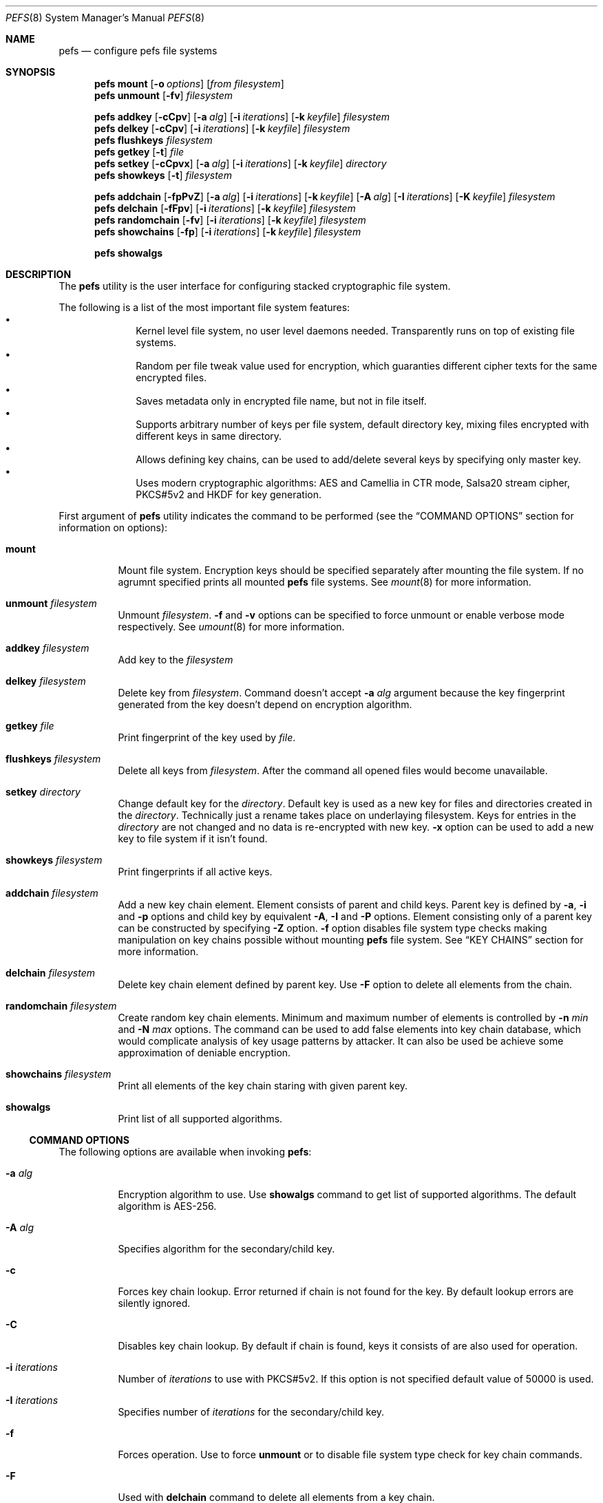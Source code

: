 .\" Copyright (c) 2005-2008 Pawel Jakub Dawidek <pjd@FreeBSD.org>
.\" Copyright (c) 2009 Gleb Kurtsou <gk@FreeBSD.org>
.\" All rights reserved.
.\"
.\" Redistribution and use in source and binary forms, with or without
.\" modification, are permitted provided that the following conditions
.\" are met:
.\" 1. Redistributions of source code must retain the above copyright
.\"    notice, this list of conditions and the following disclaimer.
.\" 2. Redistributions in binary form must reproduce the above copyright
.\"    notice, this list of conditions and the following disclaimer in the
.\"    documentation and/or other materials provided with the distribution.
.\"
.\" THIS SOFTWARE IS PROVIDED BY THE AUTHORS AND CONTRIBUTORS ``AS IS'' AND
.\" ANY EXPRESS OR IMPLIED WARRANTIES, INCLUDING, BUT NOT LIMITED TO, THE
.\" IMPLIED WARRANTIES OF MERCHANTABILITY AND FITNESS FOR A PARTICULAR PURPOSE
.\" ARE DISCLAIMED.  IN NO EVENT SHALL THE AUTHORS OR CONTRIBUTORS BE LIABLE
.\" FOR ANY DIRECT, INDIRECT, INCIDENTAL, SPECIAL, EXEMPLARY, OR CONSEQUENTIAL
.\" DAMAGES (INCLUDING, BUT NOT LIMITED TO, PROCUREMENT OF SUBSTITUTE GOODS
.\" OR SERVICES; LOSS OF USE, DATA, OR PROFITS; OR BUSINESS INTERRUPTION)
.\" HOWEVER CAUSED AND ON ANY THEORY OF LIABILITY, WHETHER IN CONTRACT, STRICT
.\" LIABILITY, OR TORT (INCLUDING NEGLIGENCE OR OTHERWISE) ARISING IN ANY WAY
.\" OUT OF THE USE OF THIS SOFTWARE, EVEN IF ADVISED OF THE POSSIBILITY OF
.\" SUCH DAMAGE.
.\"
.\" $FreeBSD$
.\"
.Dd December 1, 2009
.Dt PEFS 8
.Os
.Sh NAME
.Nm pefs
.Nd configure pefs file systems
.Sh SYNOPSIS
.Nm
.Cm mount
.Op Fl o Ar options
.Op Ar from filesystem
.Nm
.Cm unmount
.Op Fl fv
.Ar filesystem
.Pp
.Nm
.Cm addkey
.Op Fl cCpv
.Op Fl a Ar alg
.Op Fl i Ar iterations
.Op Fl k Ar keyfile
.Ar filesystem
.Nm
.Cm delkey
.Op Fl cCpv
.Op Fl i Ar iterations
.Op Fl k Ar keyfile
.Ar filesystem
.Nm
.Cm flushkeys
.Ar filesystem
.Nm
.Cm getkey
.Op Fl t
.Ar file
.Nm
.Cm setkey
.Op Fl cCpvx
.Op Fl a Ar alg
.Op Fl i Ar iterations
.Op Fl k Ar keyfile
.Ar directory
.Nm
.Cm showkeys
.Op Fl t
.Ar filesystem
.Pp
.Nm
.Cm addchain
.Op Fl fpPvZ
.Op Fl a Ar alg
.Op Fl i Ar iterations
.Op Fl k Ar keyfile
.Op Fl A Ar alg
.Op Fl I Ar iterations
.Op Fl K Ar keyfile
.Ar filesystem
.Nm
.Cm delchain
.Op Fl fFpv
.Op Fl i Ar iterations
.Op Fl k Ar keyfile
.Ar filesystem
.Nm
.Cm randomchain
.Op Fl fv
.Op Fl i Ar iterations
.Op Fl k Ar keyfile
.Ar filesystem
.Nm
.Cm showchains
.Op Fl fp
.Op Fl i Ar iterations
.Op Fl k Ar keyfile
.Ar filesystem
.Pp
.Nm
.Cm showalgs
.Sh DESCRIPTION
The
.Nm
utility is the user interface for configuring stacked cryptographic file system.
.Pp
The following is a list of the most important file system features:
.Bl -bullet -offset indent -compact
.It
Kernel level file system, no user level daemons needed.
Transparently runs on top of existing file systems.
.It
Random per file tweak value used for encryption, which guaranties different
cipher texts for the same encrypted files.
.It
Saves metadata only in encrypted file name, but not in file itself.
.It
Supports arbitrary number of keys per file system, default directory key,
mixing files encrypted with different keys in same directory.
.It
Allows defining key chains, can be used to add/delete several keys by
specifying only master key.
.It
Uses modern cryptographic algorithms: AES and Camellia in CTR mode, Salsa20
stream cipher, PKCS#5v2 and HKDF for key generation.
.El
.Pp
First argument of
.Nm
utility indicates the command to be performed (see the
.Sx COMMAND OPTIONS
section for information on options):
.Bl -tag -width indent
.It Cm mount
Mount file system.
Encryption keys should be specified separately after mounting the file system.
If no agrumnt specified prints all mounted
.Nm
file systems.
See
.Xr mount 8
for more information.
.It Cm unmount Ar filesystem
Unmount 
.Ar filesystem .
.Fl f
and
.Fl v
options can be specified to force unmount or enable verbose mode respectively.
See
.Xr umount 8
for more information.
.It Cm addkey Ar filesystem
Add key to the
.Ar filesystem
.It Cm delkey Ar filesystem
Delete key from
.Ar filesystem .
Command doesn't accept
.Fl a Ar alg
argument because the key fingerprint generated from the key doesn't depend on
encryption algorithm.
.It Cm getkey Ar file
Print fingerprint of the key used by
.Ar file .
.It Cm flushkeys Ar filesystem
Delete all keys from
.Ar filesystem .
After the command all opened files would become unavailable.
.It Cm setkey Ar directory
Change default key for the
.Ar directory .
Default key is used as a new key for files and directories created in the
.Ar directory .
Technically just a rename takes place on underlaying filesystem.
Keys for entries in the
.Ar directory
are not changed and no data is re-encrypted with new key.
.Fl x
option can be used to add a new key to file system if it isn't found.
.It Cm showkeys Ar filesystem
Print fingerprints if all active keys.
.It Cm addchain Ar filesystem
Add a new key chain element.
Element consists of parent and child keys.
Parent key is defined by
.Fl a , Fl i 
and
.Fl p
options and child key by equivalent
.Fl A , Fl I
and
.Fl P
options.
Element consisting only of a parent key can be constructed by specifying
.Fl Z
option.
.Fl f
option disables file system type checks making manipulation on key chains
possible without mounting
.Nm
file system.
See
.Sx KEY CHAINS
section for more information.
.It Cm delchain Ar filesystem
Delete key chain element defined by parent key.
Use
.Fl F
option to delete all elements from the chain.
.It Cm randomchain Ar filesystem
Create random key chain elements.
Minimum and maximum number of elements is controlled by
.Fl n Ar min
and
.Fl N Ar max
options.
The command can be used to add false elements into key chain database, which
would complicate analysis of key usage patterns by attacker.
It can also be used be achieve some approximation of deniable encryption.
.It Cm showchains Ar filesystem
Print all elements of the key chain staring with given parent key.
.It Cm showalgs
Print list of all supported algorithms.
.El
.Pp
.Ss COMMAND OPTIONS
The following options are available when invoking
.Nm :
.Bl -tag -width indent
.It Fl a Ar alg
Encryption algorithm to use.
Use
.Cm showalgs
command to get list of supported algorithms.
The default algorithm is AES-256.
.It Fl A Ar alg
Specifies algorithm for the secondary/child key.
.It Fl c
Forces key chain lookup.
Error returned if chain is not found for the key.
By default lookup errors are silently ignored.
.It Fl C
Disables key chain lookup.
By default if chain is found, keys it consists of are also used for operation.
.It Fl i Ar iterations
Number of
.Ar iterations
to use with PKCS#5v2.
If this option is not specified default value of 50000 is used.
.It Fl I Ar iterations
Specifies number of
.Ar iterations
for the secondary/child key.
.It Fl f
Forces operation.
Use to force
.Cm unmount
or to disable file system type check for key chain commands.
.It Fl F
Used with
.Cm delchain
command to delete all elements from a key chain.
.It Fl k Ar keyfile
Specifies a file which contains part of the key.
If
.Ar keyfile
is given as -, standard input will be used.
.It Fl K Ar keyfile
Specifies a file which contains part of the secondary/child key.
.It Fl o Ar options
Mount options passed to
.Xr mount 8
utility.
.It Fl p
Do not ask for passphrase.
.It Fl P
Do not ask for passphrase for secondary/child key.
.It Fl t
Test-only mode.
Do not perform actual operation but check if it can be performed.
Usable for scripting.
.It Fl v
Verbose mode.
.It Fl x
Used with
.Cm setkey
command.
Forces adding of the key if it is not specified for the file system.
.It Fl Z
Create chain with zero child key.
Can be useful for
.Cm addkey Fl c
command to verify the key before adding it.
.El
.Pp
.Ss KEY CHAINS
Key chain consists of one or several elements.
Each element is defined by a
.Em parent key
and a
.Em child key .
All elements are stored encrypted in a database file.
.Pp
Parent key fingerprint is used as an index to access child key in database.
Chaining is achieved by reusing child key fingerprint as next index.
.Pp
.Sh SYSCTL VARIABLES
The following
.Xr sysctl 8
variables can be used to control the behavior of
.Nm
file systems or monitor
them.
.Bl -tag -width indent
.It Va vfs.pefs.nodes
Number of active nodes.
Unlike
.Xr nullfs 8
.Nm
doesn't recycle vnodes as early as possible, but expects kernel to recycle
vnodes when necessary.
.It Va vfs.pefs.dircache_enable
Enable directory content caching.
Content caching can only be enabled for file systems that are known to properly
propagate changes to upper levels, and it's permanently disabled for the rest.
When disabled directory cache subsystem is still used as a file name decryption
cache for all underlying file systems.
.It Va vfs.pefs.dircache_entries
Number of entries in directory cache.
Directory cache is mainly used as a file name decryption cache, but can also be
used to cache directory content if underlying file system is known to propagate
changes to upper levels properly.
.El
.Sh EXAMPLES
Encrypting a directory:
.Bd -literal -offset indent
% mkdir ~/Private
% pefs mount ~/Private ~/Private
% pefs addkey ~/Private
Enter passphrase:
\&...
% pefs unmount ~/Private
.Ed
.Pp
In such setup one has to manually check if passphrase valid, because
.Nm
would accept any key for a file system.
Key chaining can be used to verify keys:
.Bd -literal -offset indent
% mkdir ~/Private
% pefs addchain -fZ ~/Private
Enter parent key passphrase:
Reenter parent key passphrase:
% pefs mount ~/Private ~/Private
% pefs addkey -c ~/Private
Enter passphrase:
\&...
% pefs unmount ~/Private
.Ed
In the example key chain database file (~/Private/.pefs) is created on
unencrypted underlying file.
And 
.Cm addkey Fl c
is used to force key verification.
Key chain database file is not encrypted by
.Nm ,
but it's is internally encrypted by the utility and there should be no risk.
.Pp
.Sh DATA AUTHENTICATION
.Nm
provides no data integrity checking.
Because of using block ciphers in Counter (CTR) mode and stream ciphers
attacker is able to flip arbitrary bits in encrypted file.
Thus it's strongly recommended to use addition data integrity checking tools.
.Sh FILES
.Bl -tag -width <filesystem>/.pefs -compact
.It Pa <filesystem>/.pefs
Key chain database file.
.El
.Sh SEE ALSO
.Xr crypto 4 ,
.Xr nullfs 5 ,
.Xr geli 8 ,
.Xr mount 8 ,
.Xr sysctl 8
.Xr umount 8
.Sh HISTORY
The
.Nm
utility appeared in
.Fx x.0 .
.Sh AUTHORS
.An Gleb Kurtsou Aq gk@FreeBSD.org
